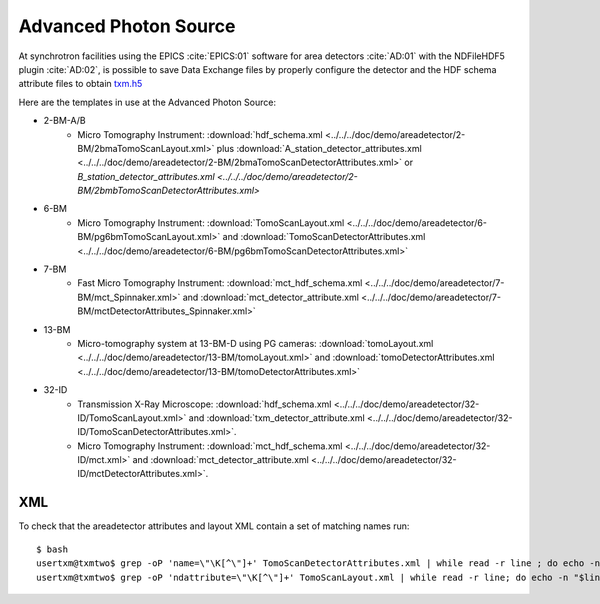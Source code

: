Advanced Photon Source
======================

At synchrotron facilities using the EPICS :cite:`EPICS:01` software for area detectors :cite:`AD:01` with the
NDFileHDF5 plugin :cite:`AD:02`, is possible to save Data Exchange files by properly configure
the detector and the HDF schema attribute files to obtain `txm.h5 <https://drive.google.com/open?id=0B78bW1AwveI_UmVvcHVTUzVBVXM>`_

Here are the templates in use at the  Advanced Photon Source:


- 2-BM-A/B
    - Micro Tomography Instrument: :download:`hdf_schema.xml <../../../doc/demo/areadetector/2-BM/2bmaTomoScanLayout.xml>` plus :download:`A_station_detector_attributes.xml <../../../doc/demo/areadetector/2-BM/2bmaTomoScanDetectorAttributes.xml>` or `B_station_detector_attributes.xml <../../../doc/demo/areadetector/2-BM/2bmbTomoScanDetectorAttributes.xml>`

- 6-BM
    - Micro Tomography Instrument: :download:`TomoScanLayout.xml <../../../doc/demo/areadetector/6-BM/pg6bmTomoScanLayout.xml>` and :download:`TomoScanDetectorAttributes.xml <../../../doc/demo/areadetector/6-BM/pg6bmTomoScanDetectorAttributes.xml>`

- 7-BM
    - Fast Micro Tomography Instrument: :download:`mct_hdf_schema.xml <../../../doc/demo/areadetector/7-BM/mct_Spinnaker.xml>` and :download:`mct_detector_attribute.xml <../../../doc/demo/areadetector/7-BM/mctDetectorAttributes_Spinnaker.xml>`

- 13-BM
    - Micro-tomography system at 13-BM-D using PG cameras: :download:`tomoLayout.xml <../../../doc/demo/areadetector/13-BM/tomoLayout.xml>` and :download:`tomoDetectorAttributes.xml <../../../doc/demo/areadetector/13-BM/tomoDetectorAttributes.xml>`

- 32-ID 
    - Transmission X-Ray Microscope: :download:`hdf_schema.xml <../../../doc/demo/areadetector/32-ID/TomoScanLayout.xml>` and :download:`txm_detector_attribute.xml <../../../doc/demo/areadetector/32-ID/TomoScanDetectorAttributes.xml>`.
    - Micro Tomography Instrument: :download:`mct_hdf_schema.xml <../../../doc/demo/areadetector/32-ID/mct.xml>` and :download:`mct_detector_attribute.xml <../../../doc/demo/areadetector/32-ID/mctDetectorAttributes.xml>`. 


XML
---

To check that the areadetector attributes and layout XML contain a set of matching names run:

::

   $ bash
   usertxm@txmtwo$ grep -oP 'name=\"\K[^\"]+' TomoScanDetectorAttributes.xml | while read -r line ; do echo -n "$line " ; grep -q "$line" TomoScanLayout.xml && echo true || echo false ; done | grep false
   usertxm@txmtwo$ grep -oP 'ndattribute=\"\K[^\"]+' TomoScanLayout.xml | while read -r line; do echo -n "$line "; grep -q "$line" TomoScanDetectorAttributes.xml && echo true || echo false ; done |grep false
